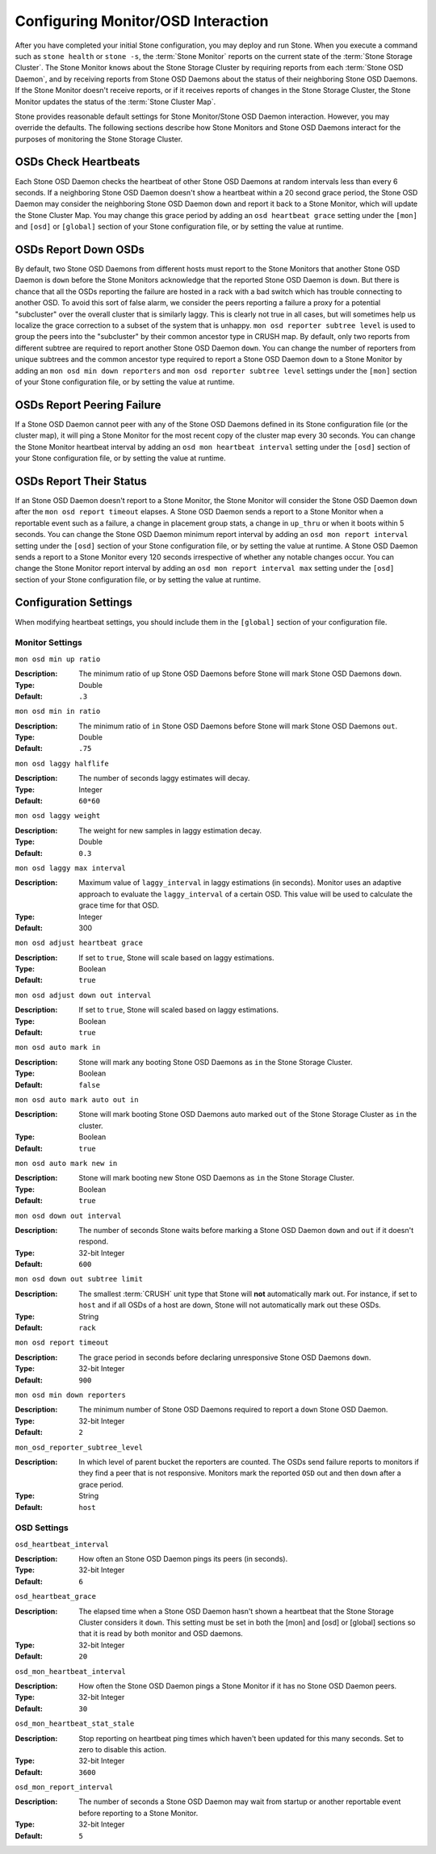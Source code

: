 =====================================
 Configuring Monitor/OSD Interaction
=====================================

.. index:: heartbeat

After you have completed your initial Stone configuration, you may deploy and run
Stone.  When you execute a command such as ``stone health`` or ``stone -s``,  the
:term:`Stone Monitor` reports on the current state of the :term:`Stone Storage
Cluster`. The Stone Monitor knows about the Stone Storage Cluster by requiring
reports from each :term:`Stone OSD Daemon`, and by receiving reports from Stone
OSD Daemons about the status of their neighboring Stone OSD Daemons. If the Stone
Monitor doesn't receive reports, or if it receives reports of changes in the
Stone Storage Cluster, the Stone Monitor updates the status of the :term:`Stone
Cluster Map`.

Stone provides reasonable default settings for Stone Monitor/Stone OSD Daemon
interaction. However, you may override the defaults. The following sections
describe how Stone Monitors and Stone OSD Daemons interact for the purposes of
monitoring the Stone Storage Cluster.

.. index:: heartbeat interval

OSDs Check Heartbeats
=====================

Each Stone OSD Daemon checks the heartbeat of other Stone OSD Daemons at random
intervals less than every 6 seconds.  If a neighboring Stone OSD Daemon doesn't
show a heartbeat within a 20 second grace period, the Stone OSD Daemon may
consider the neighboring Stone OSD Daemon ``down`` and report it back to a Stone
Monitor, which will update the Stone Cluster Map. You may change this grace
period by adding an ``osd heartbeat grace`` setting under the ``[mon]``
and ``[osd]`` or ``[global]`` section of your Stone configuration file,
or by setting the value at runtime.


.. ditaa::
           +---------+          +---------+
           |  OSD 1  |          |  OSD 2  |
           +---------+          +---------+
                |                    |
                |----+ Heartbeat     |
                |    | Interval      |
                |<---+ Exceeded      |
                |                    |
                |       Check        |
                |     Heartbeat      |
                |------------------->|
                |                    |
                |<-------------------|
                |   Heart Beating    |
                |                    |
                |----+ Heartbeat     |
                |    | Interval      |
                |<---+ Exceeded      |
                |                    |
                |       Check        |
                |     Heartbeat      |
                |------------------->|
                |                    |
                |----+ Grace         |
                |    | Period        |
                |<---+ Exceeded      |
                |                    |
                |----+ Mark          |
                |    | OSD 2         |
                |<---+ Down          |


.. index:: OSD down report

OSDs Report Down OSDs
=====================

By default, two Stone OSD Daemons from different hosts must report to the Stone
Monitors that another Stone OSD Daemon is ``down`` before the Stone Monitors
acknowledge that the reported Stone OSD Daemon is ``down``. But there is chance
that all the OSDs reporting the failure are hosted in a rack with a bad switch
which has trouble connecting to another OSD. To avoid this sort of false alarm,
we consider the peers reporting a failure a proxy for a potential "subcluster"
over the overall cluster that is similarly laggy. This is clearly not true in
all cases, but will sometimes help us localize the grace correction to a subset
of the system that is unhappy. ``mon osd reporter subtree level`` is used to
group the peers into the "subcluster" by their common ancestor type in CRUSH
map. By default, only two reports from different subtree are required to report
another Stone OSD Daemon ``down``. You can change the number of reporters from
unique subtrees and the common ancestor type required to report a Stone OSD
Daemon ``down`` to a Stone Monitor by adding an ``mon osd min down reporters``
and ``mon osd reporter subtree level`` settings  under the ``[mon]`` section of
your Stone configuration file, or by setting the value at runtime.


.. ditaa::

           +---------+     +---------+      +---------+
           |  OSD 1  |     |  OSD 2  |      | Monitor |
           +---------+     +---------+      +---------+
                |               |                |
                | OSD 3 Is Down |                |
                |---------------+--------------->|
                |               |                |
                |               |                |
                |               | OSD 3 Is Down  |
                |               |--------------->|
                |               |                |
                |               |                |
                |               |                |---------+ Mark
                |               |                |         | OSD 3
                |               |                |<--------+ Down


.. index:: peering failure

OSDs Report Peering Failure
===========================

If a Stone OSD Daemon cannot peer with any of the Stone OSD Daemons defined in its
Stone configuration file (or the cluster map), it will ping a Stone Monitor for
the most recent copy of the cluster map every 30 seconds. You can change the
Stone Monitor heartbeat interval by adding an ``osd mon heartbeat interval``
setting under the ``[osd]`` section of your Stone configuration file, or by
setting the value at runtime.

.. ditaa::

           +---------+     +---------+     +-------+     +---------+
           |  OSD 1  |     |  OSD 2  |     | OSD 3 |     | Monitor |
           +---------+     +---------+     +-------+     +---------+
                |               |              |              |
                |  Request To   |              |              |
                |     Peer      |              |              |
                |-------------->|              |              |
                |<--------------|              |              |
                |    Peering                   |              |
                |                              |              |
                |  Request To                  |              |
                |     Peer                     |              |
                |----------------------------->|              |
                |                                             |
                |----+ OSD Monitor                            |
                |    | Heartbeat                              |
                |<---+ Interval Exceeded                      |
                |                                             |
                |         Failed to Peer with OSD 3           |
                |-------------------------------------------->|
                |<--------------------------------------------|
                |          Receive New Cluster Map            |


.. index:: OSD status

OSDs Report Their Status
========================

If an Stone OSD Daemon doesn't report to a Stone Monitor, the Stone Monitor will
consider the Stone OSD Daemon ``down`` after the  ``mon osd report timeout``
elapses. A Stone OSD Daemon sends a report to a Stone Monitor when a reportable
event such as a failure, a change in placement group stats, a change in
``up_thru`` or when it boots within 5 seconds. You can change the Stone OSD
Daemon minimum report interval by adding an ``osd mon report interval``
setting under the ``[osd]`` section of your Stone configuration file, or by
setting the value at runtime. A Stone OSD Daemon sends a report to a Stone
Monitor every 120 seconds irrespective of whether any notable changes occur.
You can change the Stone Monitor report interval by adding an ``osd mon report
interval max`` setting under the ``[osd]`` section of your Stone configuration
file, or by setting the value at runtime.


.. ditaa::

           +---------+          +---------+
           |  OSD 1  |          | Monitor |
           +---------+          +---------+
                |                    |
                |----+ Report Min    |
                |    | Interval      |
                |<---+ Exceeded      |
                |                    |
                |----+ Reportable    |
                |    | Event         |
                |<---+ Occurs        |
                |                    |
                |     Report To      |
                |      Monitor       |
                |------------------->|
                |                    |
                |----+ Report Max    |
                |    | Interval      |
                |<---+ Exceeded      |
                |                    |
                |     Report To      |
                |      Monitor       |
                |------------------->|
                |                    |
                |----+ Monitor       |
                |    | Fails         |
                |<---+               |
                                     +----+ Monitor OSD
                                     |    | Report Timeout
                                     |<---+ Exceeded
                                     |
                                     +----+ Mark
                                     |    | OSD 1
                                     |<---+ Down




Configuration Settings
======================

When modifying heartbeat settings, you should include them in the ``[global]``
section of your configuration file.

.. index:: monitor heartbeat

Monitor Settings
----------------

``mon osd min up ratio``

:Description: The minimum ratio of ``up`` Stone OSD Daemons before Stone will
              mark Stone OSD Daemons ``down``.

:Type: Double
:Default: ``.3``


``mon osd min in ratio``

:Description: The minimum ratio of ``in`` Stone OSD Daemons before Stone will
              mark Stone OSD Daemons ``out``.

:Type: Double
:Default: ``.75``


``mon osd laggy halflife``

:Description: The number of seconds laggy estimates will decay.
:Type: Integer
:Default: ``60*60``


``mon osd laggy weight``

:Description: The weight for new samples in laggy estimation decay.
:Type: Double
:Default: ``0.3``



``mon osd laggy max interval``

:Description: Maximum value of ``laggy_interval`` in laggy estimations (in seconds).
              Monitor uses an adaptive approach to evaluate the ``laggy_interval`` of
              a certain OSD. This value will be used to calculate the grace time for
              that OSD.
:Type: Integer
:Default: 300

``mon osd adjust heartbeat grace``

:Description: If set to ``true``, Stone will scale based on laggy estimations.
:Type: Boolean
:Default: ``true``


``mon osd adjust down out interval``

:Description: If set to ``true``, Stone will scaled based on laggy estimations.
:Type: Boolean
:Default: ``true``


``mon osd auto mark in``

:Description: Stone will mark any booting Stone OSD Daemons as ``in``
              the Stone Storage Cluster.

:Type: Boolean
:Default: ``false``


``mon osd auto mark auto out in``

:Description: Stone will mark booting Stone OSD Daemons auto marked ``out``
              of the Stone Storage Cluster as ``in`` the cluster.

:Type: Boolean
:Default: ``true``


``mon osd auto mark new in``

:Description: Stone will mark booting new Stone OSD Daemons as ``in`` the
              Stone Storage Cluster.

:Type: Boolean
:Default: ``true``


``mon osd down out interval``

:Description: The number of seconds Stone waits before marking a Stone OSD Daemon
              ``down`` and ``out`` if it doesn't respond.

:Type: 32-bit Integer
:Default: ``600``


``mon osd down out subtree limit``

:Description: The smallest :term:`CRUSH` unit type that Stone will **not**
              automatically mark out. For instance, if set to ``host`` and if
              all OSDs of a host are down, Stone will not automatically mark out
              these OSDs.

:Type: String
:Default: ``rack``


``mon osd report timeout``

:Description: The grace period in seconds before declaring
              unresponsive Stone OSD Daemons ``down``.

:Type: 32-bit Integer
:Default: ``900``

``mon osd min down reporters``

:Description: The minimum number of Stone OSD Daemons required to report a
              ``down`` Stone OSD Daemon.

:Type: 32-bit Integer
:Default: ``2``


``mon_osd_reporter_subtree_level``

:Description: In which level of parent bucket the reporters are counted. The OSDs
              send failure reports to monitors if they find a peer that is not responsive.
              Monitors mark the reported ``OSD`` out and then ``down`` after a grace period.
:Type: String
:Default: ``host``


.. index:: OSD hearbeat

OSD Settings
------------

``osd_heartbeat_interval``

:Description: How often an Stone OSD Daemon pings its peers (in seconds).
:Type: 32-bit Integer
:Default: ``6``


``osd_heartbeat_grace``

:Description: The elapsed time when a Stone OSD Daemon hasn't shown a heartbeat
              that the Stone Storage Cluster considers it ``down``.
              This setting must be set in both the [mon] and [osd] or [global]
              sections so that it is read by both monitor and OSD daemons.
:Type: 32-bit Integer
:Default: ``20``


``osd_mon_heartbeat_interval``

:Description: How often the Stone OSD Daemon pings a Stone Monitor if it has no
              Stone OSD Daemon peers.

:Type: 32-bit Integer
:Default: ``30``


``osd_mon_heartbeat_stat_stale``

:Description: Stop reporting on heartbeat ping times which haven't been updated for
              this many seconds.  Set to zero to disable this action.

:Type: 32-bit Integer
:Default: ``3600``


``osd_mon_report_interval``

:Description: The number of seconds a Stone OSD Daemon may wait
              from startup or another reportable event before reporting
              to a Stone Monitor.

:Type: 32-bit Integer
:Default: ``5``
